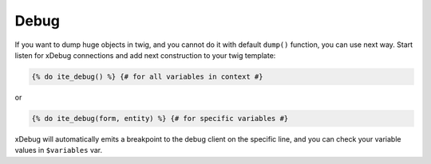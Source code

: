 Debug
~~~~~

If you want to dump huge objects in twig, and you cannot do it with default ``dump()`` function, you can use next way.
Start listen for xDebug connections and add next construction to your twig template:

.. code-block:: html+jinja

    {% do ite_debug() %} {# for all variables in context #}

or

.. code-block:: html+jinja

    {% do ite_debug(form, entity) %} {# for specific variables #}

xDebug will automatically emits a breakpoint to the debug client on the specific line, and you can check your variable
values in ``$variables`` var.